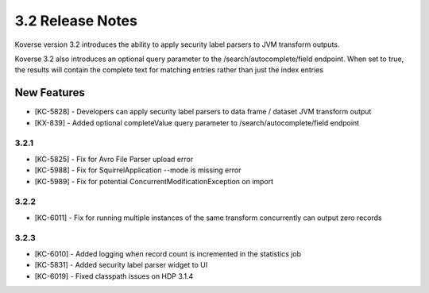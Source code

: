 .. _Version32ReleaseNotes:

3.2 Release Notes
==================

Koverse version 3.2 introduces the ability to apply security label parsers to JVM transform outputs.

Koverse 3.2 also introduces an optional query parameter to the /search/autocomplete/field endpoint. When
set to true, the results will contain the complete text for matching entries rather than just the index
entries

New Features
------------
- [KC-5828] - Developers can apply security label parsers to data frame / dataset JVM transform output
- [KX-839] - Added optional completeValue query parameter to /search/autocomplete/field endpoint

3.2.1
^^^^^

- [KC-5825] -	Fix for Avro File Parser upload error
- [KC-5988] - Fix for SquirrelApplication --mode is missing error
- [KC-5989] - Fix for potential ConcurrentModificationException on import

3.2.2
^^^^^

- [KC-6011] - Fix for running multiple instances of the same transform concurrently can output zero records

3.2.3
^^^^^

- [KC-6010] - Added logging when record count is incremented in the statistics job
- [KC-5831] - Added security label parser widget to UI
- [KC-6019] - Fixed classpath issues on HDP 3.1.4
